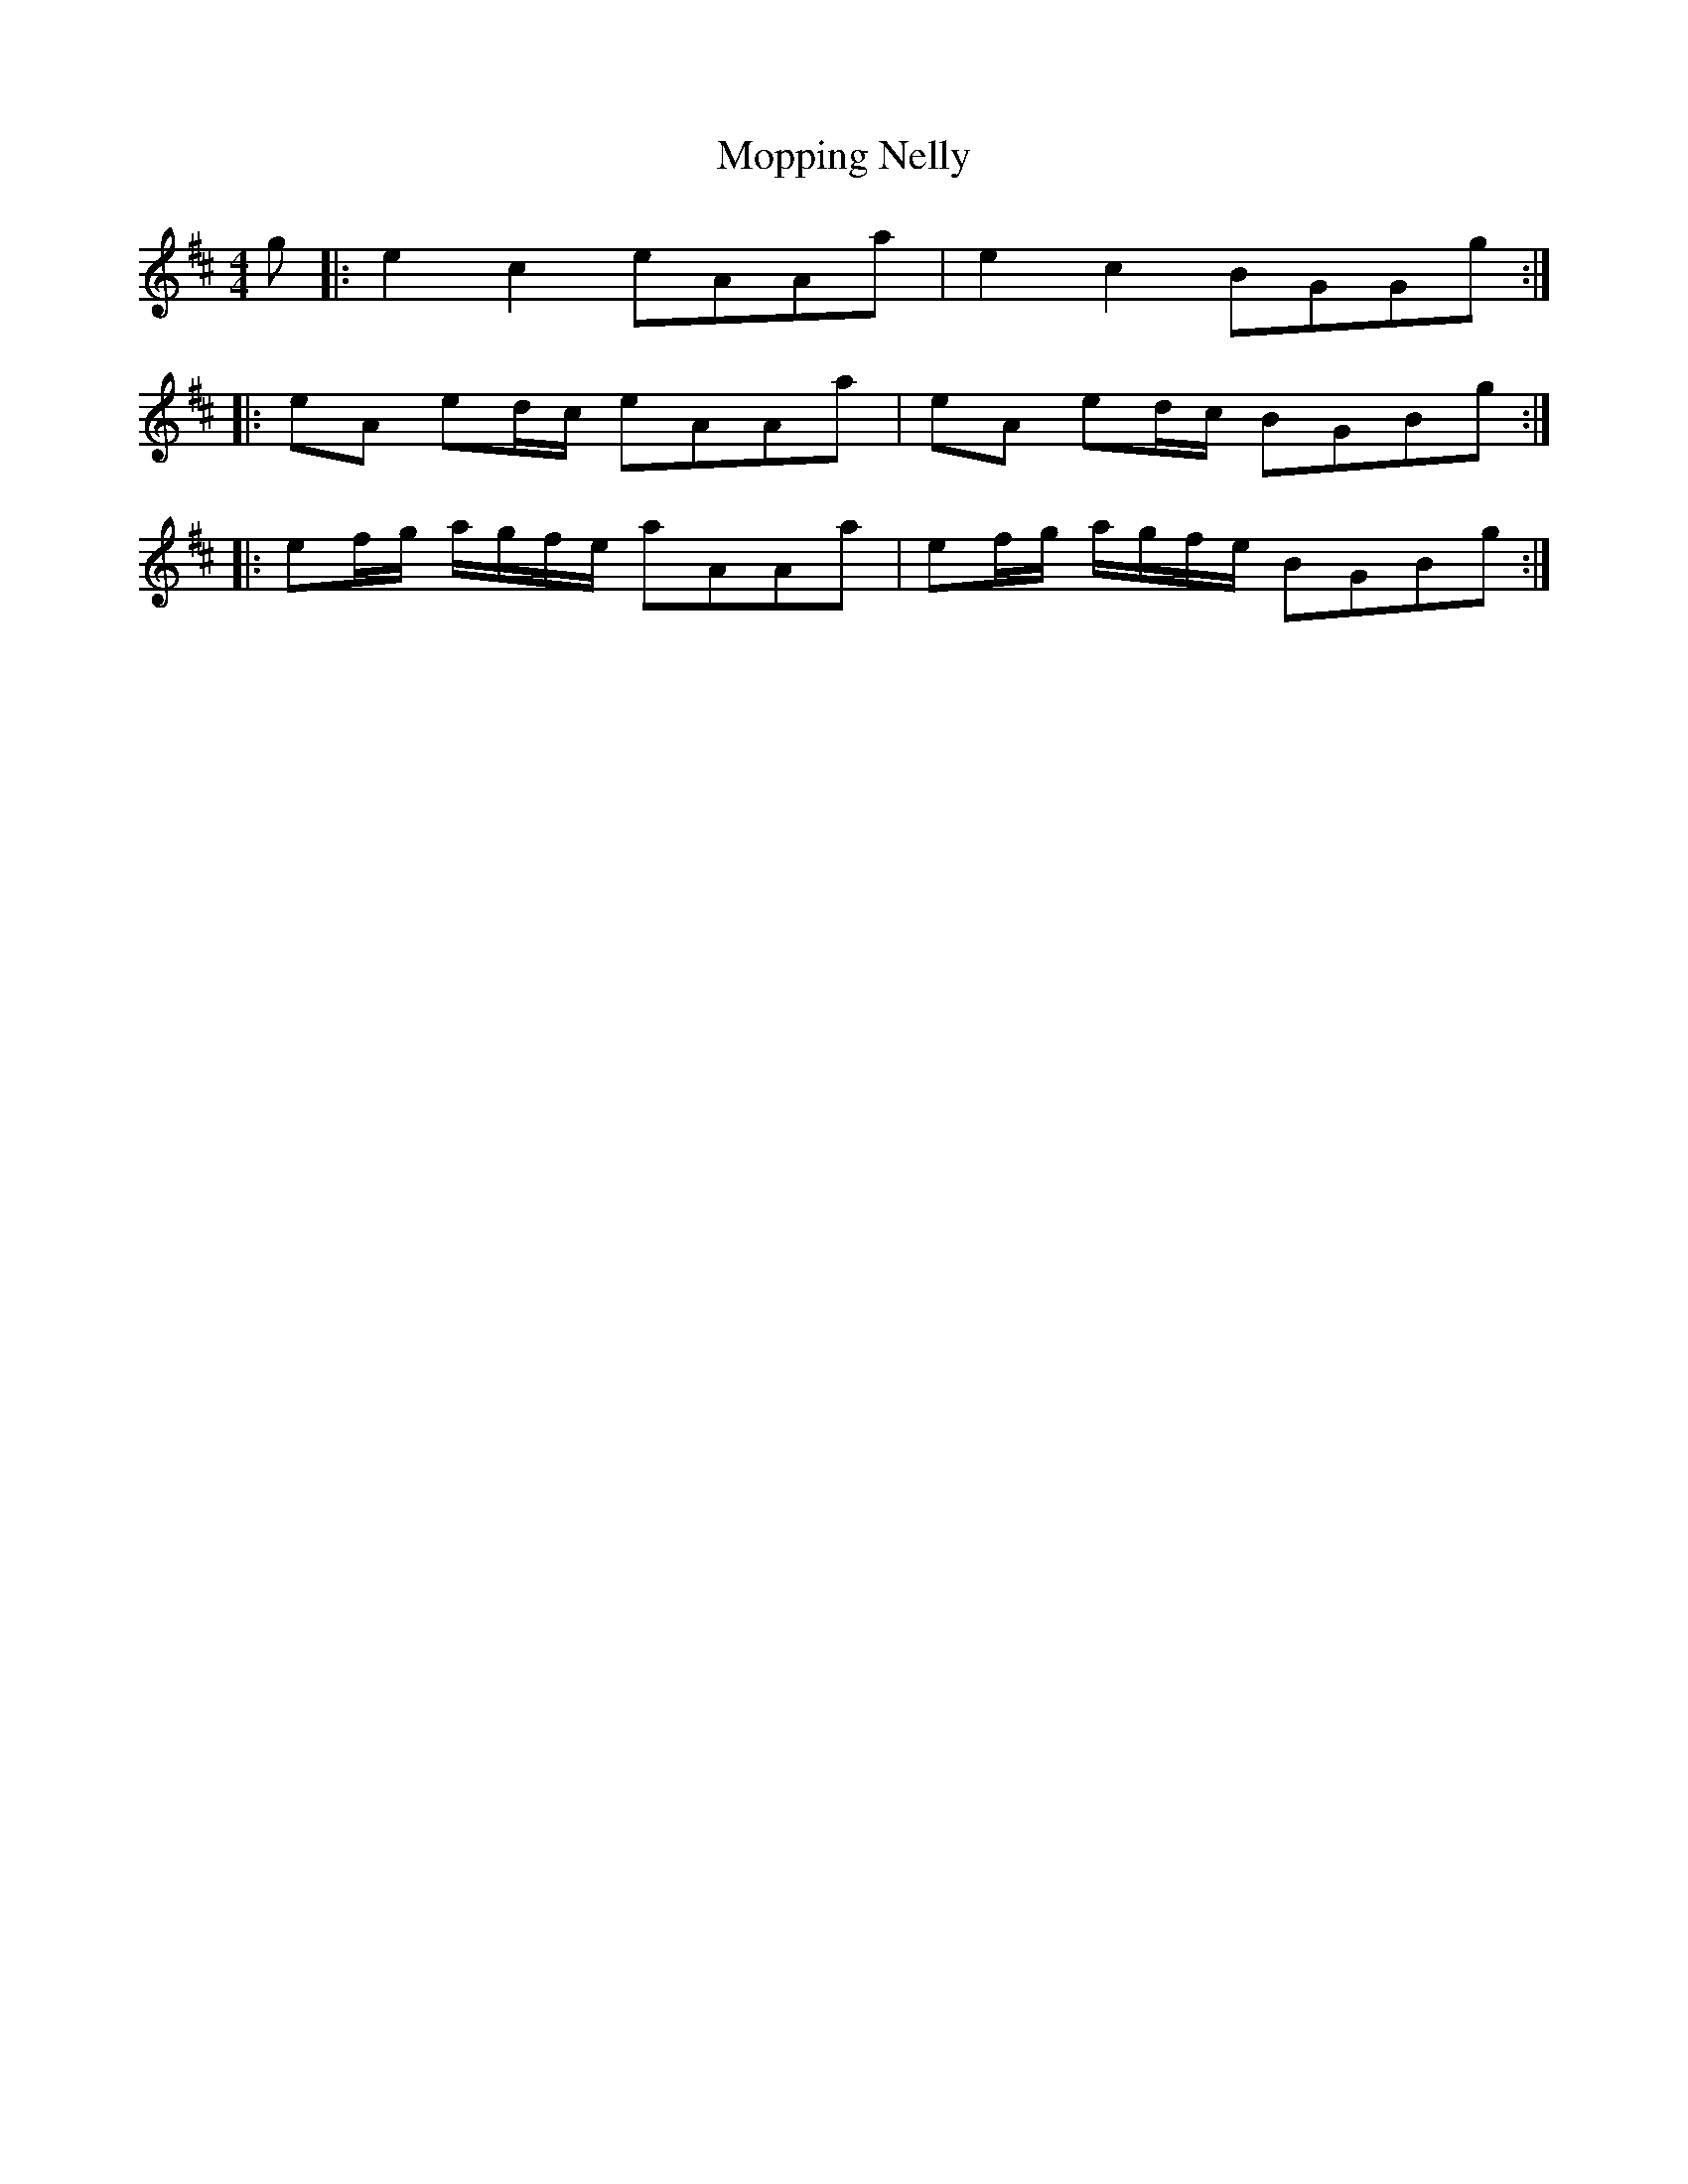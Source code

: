 X: 27644
T: Mopping Nelly
R: reel
M: 4/4
K: Dmajor
g|:e2 c2 eAAa|e2 c2 BGGg:|
|:eA ed/c/ eAAa|eA ed/c/ BGBg:|
|:ef/g/ a/g/f/e/ aAAa|ef/g/ a/g/f/e/ BGBg:|

